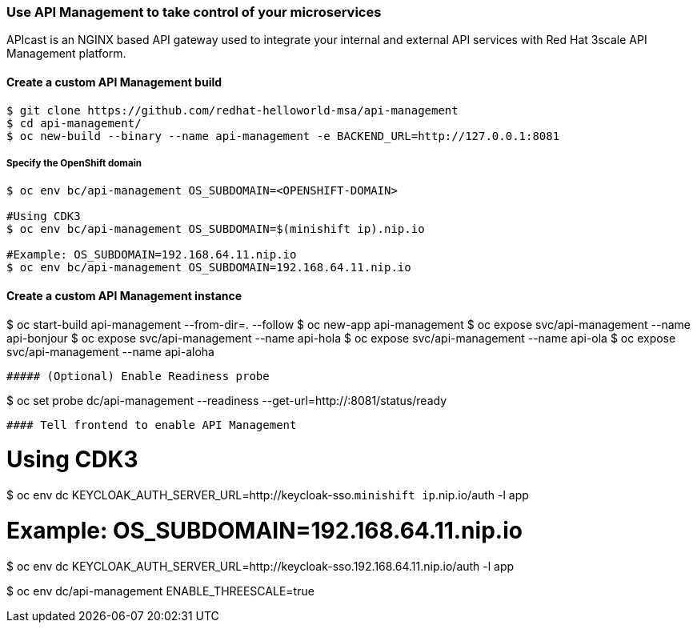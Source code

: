 // JBoss, Home of Professional Open Source
// Copyright 2016, Red Hat, Inc. and/or its affiliates, and individual
// contributors by the @authors tag. See the copyright.txt in the
// distribution for a full listing of individual contributors.
//
// Licensed under the Apache License, Version 2.0 (the "License");
// you may not use this file except in compliance with the License.
// You may obtain a copy of the License at
// http://www.apache.org/licenses/LICENSE-2.0
// Unless required by applicable law or agreed to in writing, software
// distributed under the License is distributed on an "AS IS" BASIS,
// WITHOUT WARRANTIES OR CONDITIONS OF ANY KIND, either express or implied.
// See the License for the specific language governing permissions and
// limitations under the License.

### Use API Management to take control of your microservices

APIcast is an NGINX based API gateway used to integrate your internal and external API services with Red Hat 3scale API Management platform.

#### Create a custom API Management build

----
$ git clone https://github.com/redhat-helloworld-msa/api-management
$ cd api-management/
$ oc new-build --binary --name api-management -e BACKEND_URL=http://127.0.0.1:8081
----

##### Specify the OpenShift domain

----
$ oc env bc/api-management OS_SUBDOMAIN=<OPENSHIFT-DOMAIN>

#Using CDK3
$ oc env bc/api-management OS_SUBDOMAIN=$(minishift ip).nip.io

#Example: OS_SUBDOMAIN=192.168.64.11.nip.io
$ oc env bc/api-management OS_SUBDOMAIN=192.168.64.11.nip.io
----

#### Create a custom API Management instance

$ oc start-build api-management --from-dir=. --follow
$ oc new-app api-management
$ oc expose svc/api-management --name api-bonjour
$ oc expose svc/api-management --name api-hola
$ oc expose svc/api-management --name api-ola
$ oc expose svc/api-management --name api-aloha
----

##### (Optional) Enable Readiness probe

----
$ oc set probe dc/api-management --readiness --get-url=http://:8081/status/ready
----

#### Tell frontend to enable API Management

----
# Using CDK3
$ oc env dc KEYCLOAK_AUTH_SERVER_URL=http://keycloak-sso.`minishift ip`.nip.io/auth -l app

# Example: OS_SUBDOMAIN=192.168.64.11.nip.io
$ oc env dc KEYCLOAK_AUTH_SERVER_URL=http://keycloak-sso.192.168.64.11.nip.io/auth -l app

$ oc env dc/api-management ENABLE_THREESCALE=true 
----
